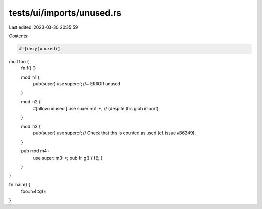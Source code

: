 tests/ui/imports/unused.rs
==========================

Last edited: 2023-03-30 20:35:59

Contents:

.. code-block:: rs

    #![deny(unused)]

mod foo {
    fn f() {}

    mod m1 {
        pub(super) use super::f; //~ ERROR unused
    }

    mod m2 {
        #[allow(unused)]
        use super::m1::*; // (despite this glob import)
    }

    mod m3 {
        pub(super) use super::f; // Check that this is counted as used (cf. issue #36249).
    }

    pub mod m4 {
        use super::m3::*;
        pub fn g() { f(); }
    }
}

fn main() {
    foo::m4::g();
}


